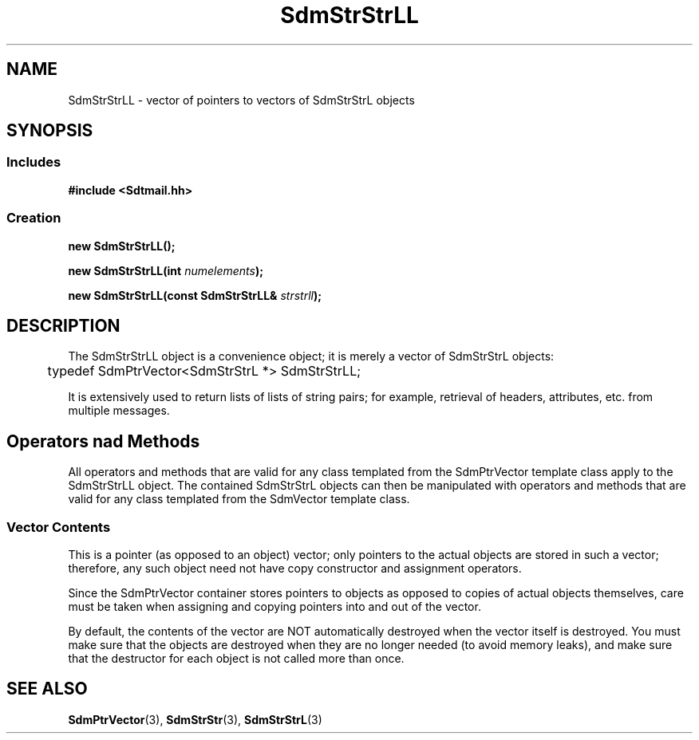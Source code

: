 .de LI
.\" simulate -mm .LIs by turning them into .TPs
.TP \\n()Jn
\\$1
..
.de Lc
.\" version of .LI that emboldens its argument
.TP \\n()Jn
\s-1\f3\\$1\f1\s+1
..
.TH SdmStrStrLL 3 "05/07/96"
.BH "05/07/96"
.\" @(#)SdmStrStrLL.3	1.3 96/05/07 SMI
.\" CDE Common Source Format, Version 1.0.0
.\" (c) Copyright 1993, 1994, 1995, 1996 Hewlett-Packard Company
.\" (c) Copyright 1993, 1994, 1995, 1996 International Business Machines Corp.
.\" (c) Copyright 1993, 1994, 1995, 1996 Sun Microsystems, Inc.
.\" (c) Copyright 1993, 1994, 1995, 1996 Novell, Inc.
.SH NAME
SdmStrStrLL \- vector of pointers to vectors of SdmStrStrL objects
.SH SYNOPSIS
.\"
.SS Includes
.ft 3
.nf
#include <Sdtmail.hh>
.\"
.SS Creation
.ft 3
.nf
.sp 0.5v
.ta \w'new SdmStrStrLL('u
new SdmStrStrLL();
.PP
.ft 3
.ta \w'new SdmStrStrLL('u
new SdmStrStrLL(int \f2numelements\fP);
.PP
.ft 3
.ta \w'new SdmStrStrLL('u
new SdmStrStrLL(const SdmStrStrLL& \f2strstrll\fP);
.fi
.ft 1
.\"
.\" end of methods list
.ta 0.25i 0.50i 0.75i 1.0i 1.25i 1.50i 1.75i 2.0i 2.5i 3.0i
.SH DESCRIPTION
The SdmStrStrLL object is a convenience object; it is merely a vector of
SdmStrStrL objects:
.PP
.nf
	typedef SdmPtrVector<SdmStrStrL *> SdmStrStrLL;
.fi
.PP
It is extensively used to return lists of lists of string pairs; for example, retrieval
of headers, attributes, etc. from multiple messages.
.SH Operators nad Methods
All operators and methods that are valid for any class templated from the
SdmPtrVector template class apply to the SdmStrStrLL object. The contained
SdmStrStrL objects can then be manipulated with operators and methods that are
valid for any class templated from the SdmVector template class.
.SS Vector Contents
This is a pointer (as opposed to an object) vector; only pointers to the actual
objects are stored in such a vector; therefore, any such object need not have
copy constructor and assignment operators.
.PP
Since the SdmPtrVector container stores pointers to objects as opposed to copies
of actual objects themselves, care must be taken when assigning and copying
pointers into and out of the vector.
.PP
By default, the contents of the vector are NOT automatically destroyed when the
vector itself is destroyed. You must make sure that the objects are destroyed
when they are no longer needed (to avoid memory leaks), and make sure that the
destructor for each object is not called more than once.
.\"
.PP
.RE
.nr )J 0
.SH "SEE ALSO"
.na
.BR SdmPtrVector (3),
.BR SdmStrStr (3),
.BR SdmStrStrL (3)
